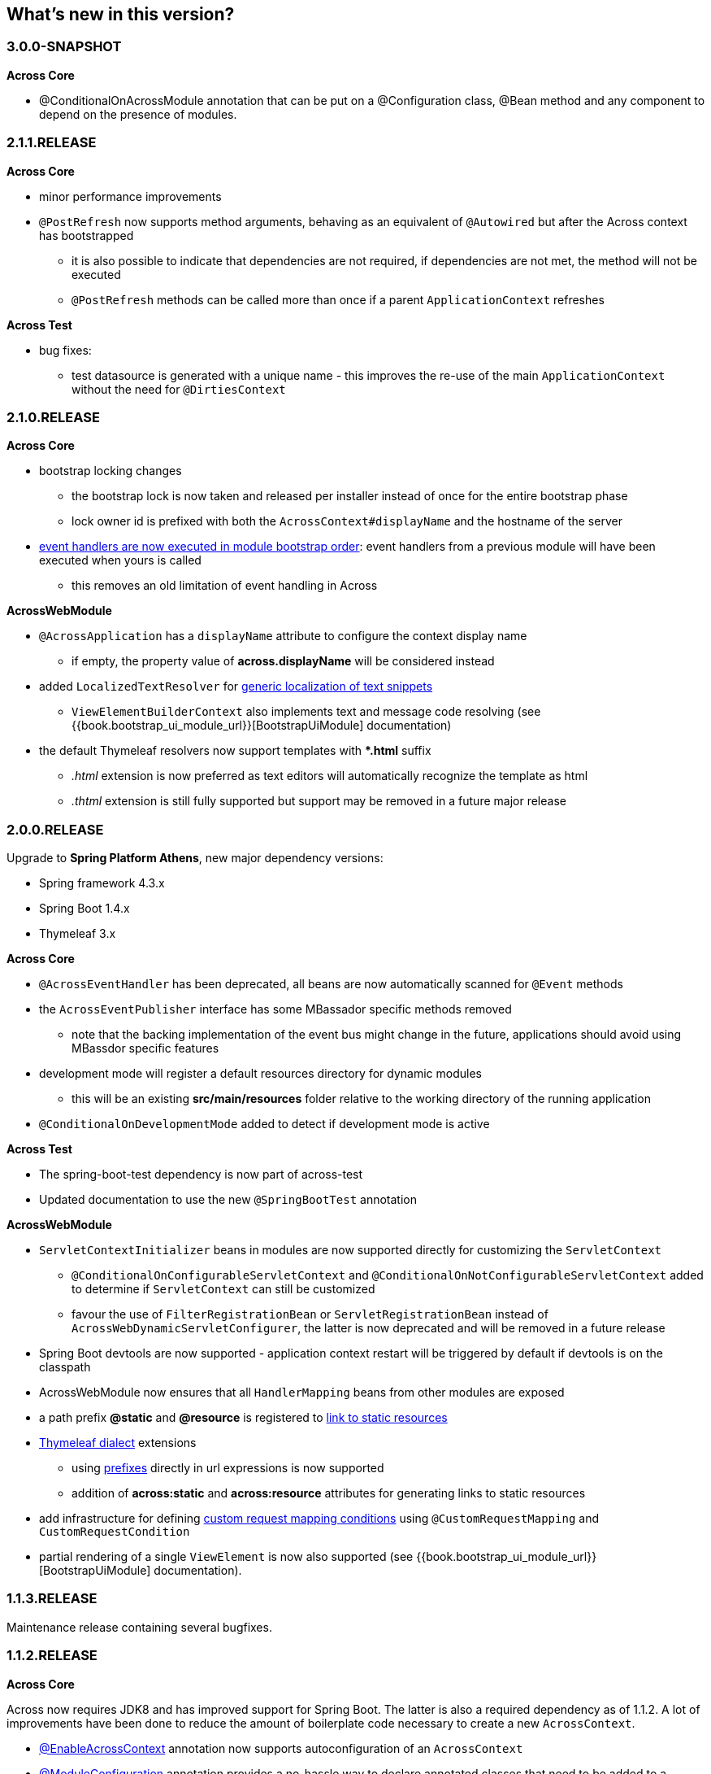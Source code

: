 [[whats-new]]
== What's new in this version?
:!chapter-number:

[#3-0-0-SNAPSHOT]
=== 3.0.0-SNAPSHOT
*Across Core*

* @ConditionalOnAcrossModule annotation that can be put on a @Configuration class, @Bean method and any component to depend on the presence of modules.

[#2-1-1-RELEASE]
=== 2.1.1.RELEASE
*Across Core*

* minor performance improvements
* `@PostRefresh` now supports method arguments, behaving as an equivalent of `@Autowired` but after the Across context has bootstrapped
** it is also possible to indicate that dependencies are not required, if dependencies are not met, the method will not be executed
** `@PostRefresh` methods can be called more than once if a parent `ApplicationContext` refreshes

*Across Test*

* bug fixes:
** test datasource is generated with a unique name - this improves the re-use of the main `ApplicationContext` without the need for `@DirtiesContext`

[#2-1-0-RELEASE]
=== 2.1.0.RELEASE
*Across Core*

* bootstrap locking changes
** the bootstrap lock is now taken and released per installer instead of once for the entire bootstrap phase
** lock owner id is prefixed with both the `AcrossContext#displayName` and the hostname of the server
* link:/developing-applications/index.adoc#event-handler-ordering[event handlers are now executed in module bootstrap order]: event handlers from a previous module will have been executed when yours is called
** this removes an old limitation of event handling in Across

*AcrossWebModule*

* `@AcrossApplication` has a `displayName` attribute to configure the context display name
** if empty, the property value of *across.displayName* will be considered instead
* added `LocalizedTextResolver` for link:across-web-module/index.adoc#localizing-text[generic localization of text snippets]
** `ViewElementBuilderContext` also implements text and message code resolving (see {{book.bootstrap_ui_module_url}}[BootstrapUiModule] documentation)
* the default Thymeleaf resolvers now support templates with **.html* suffix
** _.html_ extension is now preferred as text editors will automatically recognize the template as html
** _.thtml_ extension is still fully supported but support may be removed in a future major release

[#2-0-0-RELEASE]
=== 2.0.0.RELEASE
Upgrade to *Spring Platform Athens*, new major dependency versions:

* Spring framework 4.3.x
* Spring Boot 1.4.x
* Thymeleaf 3.x

*Across Core*

* `@AcrossEventHandler` has been deprecated, all beans are now automatically scanned for `@Event` methods
* the `AcrossEventPublisher` interface has some MBassador specific methods removed
** note that the backing implementation of the event bus might change in the future, applications should avoid using MBassdor specific features
* development mode will register a default resources directory for dynamic modules
** this will be an existing *src/main/resources* folder relative to the working directory of the running application
* `@ConditionalOnDevelopmentMode` added to detect if development mode is active

*Across Test*

* The spring-boot-test dependency is now part of across-test
* Updated documentation to use the new `@SpringBootTest` annotation

*AcrossWebModule*

* `ServletContextInitializer` beans in modules are now supported directly for customizing the `ServletContext`
** `@ConditionalOnConfigurableServletContext` and `@ConditionalOnNotConfigurableServletContext` added to determine if `ServletContext` can still be customized
** favour the use of `FilterRegistrationBean` or `ServletRegistrationBean` instead of `AcrossWebDynamicServletConfigurer`, the latter is now deprecated and will be removed in a future release
* Spring Boot devtools are now supported - application context restart will be triggered by default if devtools is on the classpath
* AcrossWebModule now ensures that all `HandlerMapping` beans from other modules are exposed
* a path prefix *@static* and *@resource* is registered to link:across-web-module/index.adoc#web-app-path-resolver-and-path-prefixing[link to static resources]
* link:across-web-module/index.adoc#thymeleaf-dialect[Thymeleaf dialect] extensions
** using link:across-web-module/index.adoc#web-app-path-resolver-and-path-prefixing[prefixes] directly in url expressions is now supported
** addition of *across:static* and *across:resource* attributes for generating links to static resources
* add infrastructure for defining link:across-web-module/index.adoc#custom-request-mapping[custom request mapping conditions] using `@CustomRequestMapping` and `CustomRequestCondition`
* partial rendering of a single `ViewElement` is now also supported (see {{book.bootstrap_ui_module_url}}[BootstrapUiModule] documentation).

[#1-1-3-RELEASE]
=== 1.1.3.RELEASE
Maintenance release containing several bugfixes.

[#1-1-2-RELEASE]
=== 1.1.2.RELEASE
*Across Core*

Across now requires JDK8 and has improved support for Spring Boot.
The latter is also a required dependency as of 1.1.2.
A lot of improvements have been done to reduce the amount of boilerplate code necessary to create a new `AcrossContext`.

* link:developing-applications/index.adoc#enable-across-context[@EnableAcrossContext] annotation now supports autoconfiguration of an `AcrossContext`
* link:developing-modules/index.adoc#module-configuration[@ModuleConfiguration] annotation provides a no-hassle way to declare annotated classes that need to be added to a specific module
* message sources are now link:developing-modules/index.adoc#auto-detecting-message-sources[auto detected] if they follow the conventions
* both `AcrossModule` and `ModuleBootstrapConfig` now have shortcut `expose()` methods that make it easier to expose additional beans
* several changes and improvements were made to installers:
** installers are now created in their own configurable link:developing-modules/index.adoc#installer-applicationcontext[installer `ApplicationContext`]
** installers are detected automatically through classpath scanning (defaults to *installers* package of a module)
** installers are ordered based on the presence of an `@Order` annotation
** installers now support `@Conditional` annotations for building more complex conditions
** installers should only be specified as class names in `getInstallers()`, the use of instances is deprecated
** `InstallerSettings` has been refactored to use `InstallerMetaData` instead (breaking change)
** installers can implement `InstallerActionResolver` directly to suppress execution at runtime
** `AcrossInstallerRepository` now has methods to rename installers
** `AcrossLiquibaseInstaller` detects the most appropriate `SchemaConfiguration` to use and modifies default schema accordingly
* development mode can be set through the property *across.development.active* and is active by default if a Spring profile called *dev* is active

*AcrossWebModule*

* link:developing-applications/index.adoc#across-application[@AcrossApplication] can be used with `SpringApplication` to bootstrap an Across context with dynamic modules and support for embedded servlet containers
* async configuration can now correctly be set through `WebMvcConfigurer#configureAsyncSupport(AsyncSupportConfigurer)`
* `AcrossWebModuleSettings` has been refactored and `AcrossWebModule` can now be link:across-web-module/index.adoc#module-settings[configured through properties]
** properties support Spring configuration metadata with possible IDE support
* by default only Thymeleaf views support is activated (breaking change)
* static resources now configure default link:across-web-module/index.adoc#client-side-caching[client-side caching] and link:across-web-module/index.adoc#resource-url-versioning[resource url versioning]
* link:across-web-module/index.adoc#registering-servlets-and-filters[dynamic registration of servlets and filters] now supports ordering
* link:across-web-module/index.adoc#default-http-encoding[Default HTTP encoding] is now forced to UTF-8

*Across Test*

Several improvements have been done for easier integration testing of modules in a web context.

* link:testing/index.adoc#test-context-builders[test context builders] have been added for easy configuration of an `AcrossContext` in test methods
* link:testing/index.adoc#mock-across-servlet-contex[MockAcrossServletContext] can now be used for testing of dynamic `ServletContext` configuration
* addition of a `AcrossMockMvcBuilders` class for creating a `MockMvcBuilder` based on an `AcrossContext`
** both link:testing/index.adoc#annotations[annotations] and link:testing/index.adoc#test-context-builders[test builders] now provide a singleton `MockMvc` instance that is initialized with the bootstrapped context and all dynamically registered filters

[#1-1-1-RELEASE]
=== 1.1.1.RELEASE
Initial public release available on http://search.maven.org/[Maven central].
